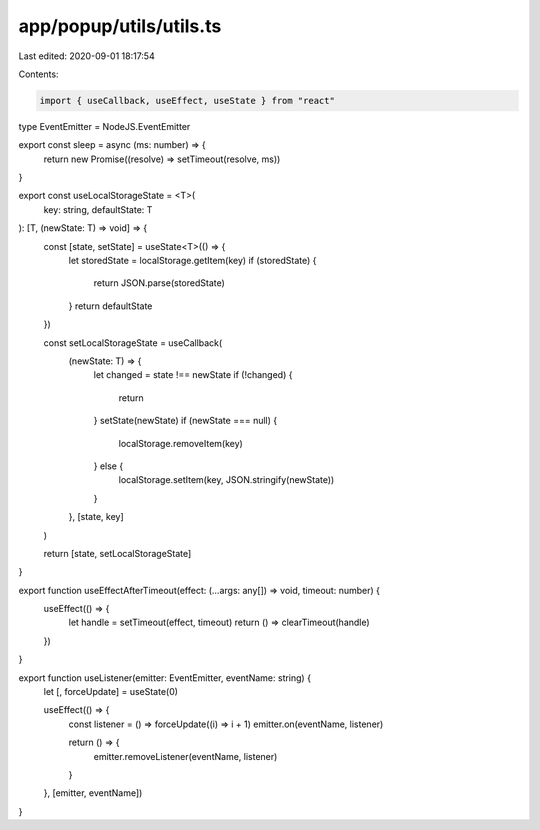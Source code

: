 app/popup/utils/utils.ts
========================

Last edited: 2020-09-01 18:17:54

Contents:

.. code-block:: ts

    import { useCallback, useEffect, useState } from "react"

type EventEmitter = NodeJS.EventEmitter

export const sleep = async (ms: number) => {
  return new Promise((resolve) => setTimeout(resolve, ms))
}

export const useLocalStorageState = <T>(
  key: string,
  defaultState: T
): [T, (newState: T) => void] => {
  const [state, setState] = useState<T>(() => {
    let storedState = localStorage.getItem(key)
    if (storedState) {
      return JSON.parse(storedState)
    }
    return defaultState
  })

  const setLocalStorageState = useCallback(
    (newState: T) => {
      let changed = state !== newState
      if (!changed) {
        return
      }
      setState(newState)
      if (newState === null) {
        localStorage.removeItem(key)
      } else {
        localStorage.setItem(key, JSON.stringify(newState))
      }
    },
    [state, key]
  )

  return [state, setLocalStorageState]
}

export function useEffectAfterTimeout(effect: (...args: any[]) => void, timeout: number) {
  useEffect(() => {
    let handle = setTimeout(effect, timeout)
    return () => clearTimeout(handle)
  })
}

export function useListener(emitter: EventEmitter, eventName: string) {
  let [, forceUpdate] = useState(0)

  useEffect(() => {
    const listener = () => forceUpdate((i) => i + 1)
    emitter.on(eventName, listener)

    return () => {
      emitter.removeListener(eventName, listener)
    }
  }, [emitter, eventName])
}


